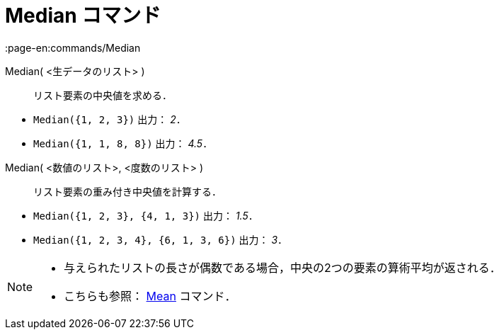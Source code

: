 = Median コマンド
:page-en:commands/Median
ifdef::env-github[:imagesdir: /ja/modules/ROOT/assets/images]

Median( <生データのリスト> )::
  リスト要素の中央値を求める．

[EXAMPLE]
====

* `++Median({1, 2, 3})++` 出力： _2_．
* `++Median({1, 1, 8, 8})++` 出力： _4.5_．

====

Median( <数値のリスト>, <度数のリスト> )::
  リスト要素の重み付き中央値を計算する．

[EXAMPLE]
====

* `++Median({1, 2, 3}, {4, 1, 3})++` 出力： _1.5_．
* `++Median({1, 2, 3, 4}, {6, 1, 3, 6})++` 出力： _3_．

====

[NOTE]
====

* 与えられたリストの長さが偶数である場合，中央の2つの要素の算術平均が返される．
* こちらも参照： xref:/commands/Mean.adoc[Mean] コマンド．

====

